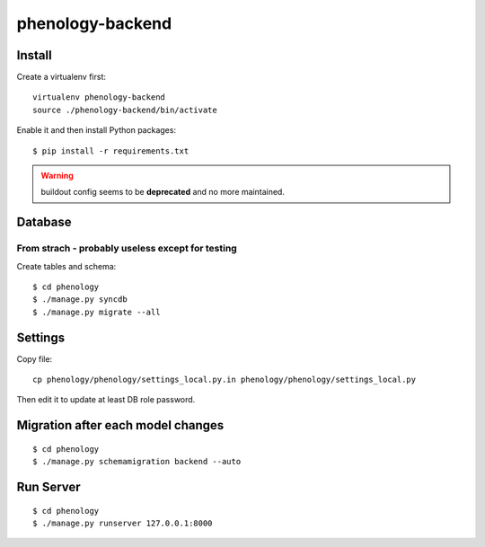 phenology-backend
=================

Install
-------

Create a virtualenv first::

    virtualenv phenology-backend
    source ./phenology-backend/bin/activate

Enable it and then install Python packages::

    $ pip install -r requirements.txt

.. warning:: buildout config seems to be **deprecated** and no more maintained.

Database
--------

From strach - probably useless except for testing
+++++++++++++++++++++++++++++++++++++++++++++++++
Create tables and schema::

    $ cd phenology
    $ ./manage.py syncdb
    $ ./manage.py migrate --all

Settings
--------
Copy file::

    cp phenology/phenology/settings_local.py.in phenology/phenology/settings_local.py

Then edit it to update at least DB role password.

Migration after each model changes
----------------------------------
::

    $ cd phenology
    $ ./manage.py schemamigration backend --auto

Run Server
----------
::

    $ cd phenology
    $ ./manage.py runserver 127.0.0.1:8000
